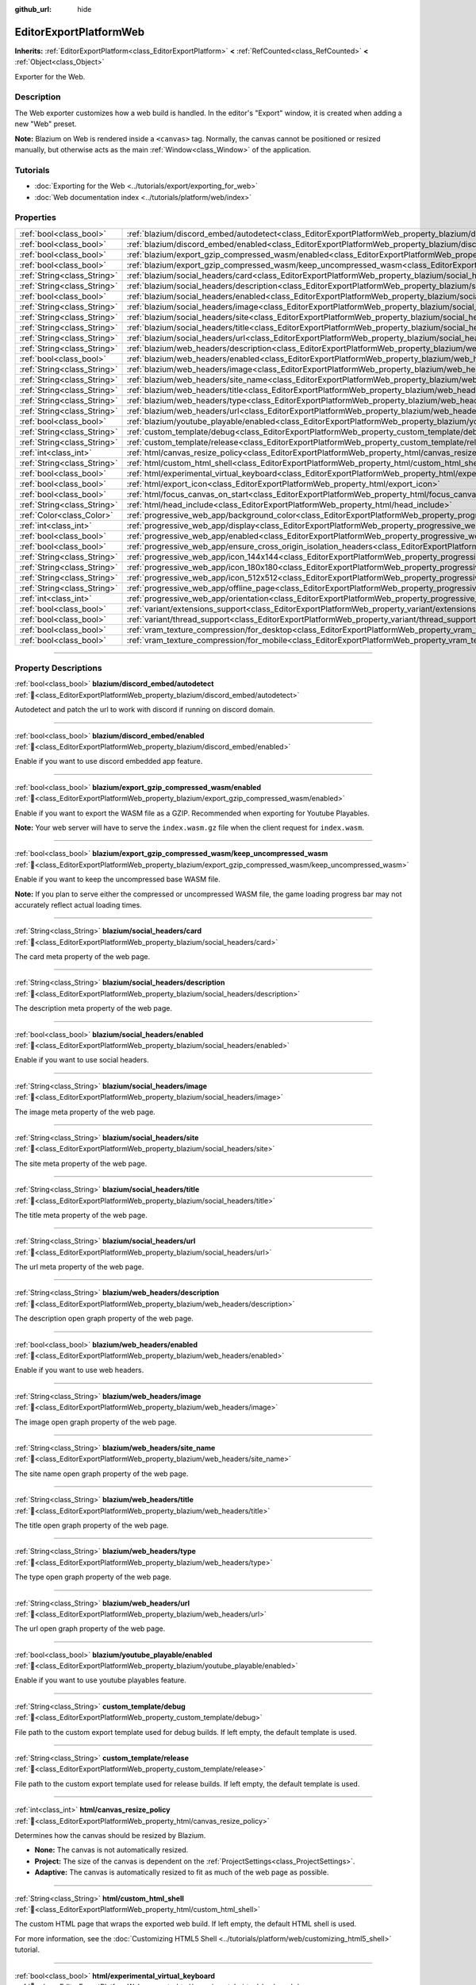 :github_url: hide

.. DO NOT EDIT THIS FILE!!!
.. Generated automatically from Godot engine sources.
.. Generator: https://github.com/blazium-engine/blazium/tree/4.3/doc/tools/make_rst.py.
.. XML source: https://github.com/blazium-engine/blazium/tree/4.3/platform/web/doc_classes/EditorExportPlatformWeb.xml.

.. _class_EditorExportPlatformWeb:

EditorExportPlatformWeb
=======================

**Inherits:** :ref:`EditorExportPlatform<class_EditorExportPlatform>` **<** :ref:`RefCounted<class_RefCounted>` **<** :ref:`Object<class_Object>`

Exporter for the Web.

.. rst-class:: classref-introduction-group

Description
-----------

The Web exporter customizes how a web build is handled. In the editor's "Export" window, it is created when adding a new "Web" preset.

\ **Note:** Blazium on Web is rendered inside a ``<canvas>`` tag. Normally, the canvas cannot be positioned or resized manually, but otherwise acts as the main :ref:`Window<class_Window>` of the application.

.. rst-class:: classref-introduction-group

Tutorials
---------

- :doc:`Exporting for the Web <../tutorials/export/exporting_for_web>`

- :doc:`Web documentation index <../tutorials/platform/web/index>`

.. rst-class:: classref-reftable-group

Properties
----------

.. table::
   :widths: auto

   +-----------------------------+----------------------------------------------------------------------------------------------------------------------------------------------------------------------+
   | :ref:`bool<class_bool>`     | :ref:`blazium/discord_embed/autodetect<class_EditorExportPlatformWeb_property_blazium/discord_embed/autodetect>`                                                     |
   +-----------------------------+----------------------------------------------------------------------------------------------------------------------------------------------------------------------+
   | :ref:`bool<class_bool>`     | :ref:`blazium/discord_embed/enabled<class_EditorExportPlatformWeb_property_blazium/discord_embed/enabled>`                                                           |
   +-----------------------------+----------------------------------------------------------------------------------------------------------------------------------------------------------------------+
   | :ref:`bool<class_bool>`     | :ref:`blazium/export_gzip_compressed_wasm/enabled<class_EditorExportPlatformWeb_property_blazium/export_gzip_compressed_wasm/enabled>`                               |
   +-----------------------------+----------------------------------------------------------------------------------------------------------------------------------------------------------------------+
   | :ref:`bool<class_bool>`     | :ref:`blazium/export_gzip_compressed_wasm/keep_uncompressed_wasm<class_EditorExportPlatformWeb_property_blazium/export_gzip_compressed_wasm/keep_uncompressed_wasm>` |
   +-----------------------------+----------------------------------------------------------------------------------------------------------------------------------------------------------------------+
   | :ref:`String<class_String>` | :ref:`blazium/social_headers/card<class_EditorExportPlatformWeb_property_blazium/social_headers/card>`                                                               |
   +-----------------------------+----------------------------------------------------------------------------------------------------------------------------------------------------------------------+
   | :ref:`String<class_String>` | :ref:`blazium/social_headers/description<class_EditorExportPlatformWeb_property_blazium/social_headers/description>`                                                 |
   +-----------------------------+----------------------------------------------------------------------------------------------------------------------------------------------------------------------+
   | :ref:`bool<class_bool>`     | :ref:`blazium/social_headers/enabled<class_EditorExportPlatformWeb_property_blazium/social_headers/enabled>`                                                         |
   +-----------------------------+----------------------------------------------------------------------------------------------------------------------------------------------------------------------+
   | :ref:`String<class_String>` | :ref:`blazium/social_headers/image<class_EditorExportPlatformWeb_property_blazium/social_headers/image>`                                                             |
   +-----------------------------+----------------------------------------------------------------------------------------------------------------------------------------------------------------------+
   | :ref:`String<class_String>` | :ref:`blazium/social_headers/site<class_EditorExportPlatformWeb_property_blazium/social_headers/site>`                                                               |
   +-----------------------------+----------------------------------------------------------------------------------------------------------------------------------------------------------------------+
   | :ref:`String<class_String>` | :ref:`blazium/social_headers/title<class_EditorExportPlatformWeb_property_blazium/social_headers/title>`                                                             |
   +-----------------------------+----------------------------------------------------------------------------------------------------------------------------------------------------------------------+
   | :ref:`String<class_String>` | :ref:`blazium/social_headers/url<class_EditorExportPlatformWeb_property_blazium/social_headers/url>`                                                                 |
   +-----------------------------+----------------------------------------------------------------------------------------------------------------------------------------------------------------------+
   | :ref:`String<class_String>` | :ref:`blazium/web_headers/description<class_EditorExportPlatformWeb_property_blazium/web_headers/description>`                                                       |
   +-----------------------------+----------------------------------------------------------------------------------------------------------------------------------------------------------------------+
   | :ref:`bool<class_bool>`     | :ref:`blazium/web_headers/enabled<class_EditorExportPlatformWeb_property_blazium/web_headers/enabled>`                                                               |
   +-----------------------------+----------------------------------------------------------------------------------------------------------------------------------------------------------------------+
   | :ref:`String<class_String>` | :ref:`blazium/web_headers/image<class_EditorExportPlatformWeb_property_blazium/web_headers/image>`                                                                   |
   +-----------------------------+----------------------------------------------------------------------------------------------------------------------------------------------------------------------+
   | :ref:`String<class_String>` | :ref:`blazium/web_headers/site_name<class_EditorExportPlatformWeb_property_blazium/web_headers/site_name>`                                                           |
   +-----------------------------+----------------------------------------------------------------------------------------------------------------------------------------------------------------------+
   | :ref:`String<class_String>` | :ref:`blazium/web_headers/title<class_EditorExportPlatformWeb_property_blazium/web_headers/title>`                                                                   |
   +-----------------------------+----------------------------------------------------------------------------------------------------------------------------------------------------------------------+
   | :ref:`String<class_String>` | :ref:`blazium/web_headers/type<class_EditorExportPlatformWeb_property_blazium/web_headers/type>`                                                                     |
   +-----------------------------+----------------------------------------------------------------------------------------------------------------------------------------------------------------------+
   | :ref:`String<class_String>` | :ref:`blazium/web_headers/url<class_EditorExportPlatformWeb_property_blazium/web_headers/url>`                                                                       |
   +-----------------------------+----------------------------------------------------------------------------------------------------------------------------------------------------------------------+
   | :ref:`bool<class_bool>`     | :ref:`blazium/youtube_playable/enabled<class_EditorExportPlatformWeb_property_blazium/youtube_playable/enabled>`                                                     |
   +-----------------------------+----------------------------------------------------------------------------------------------------------------------------------------------------------------------+
   | :ref:`String<class_String>` | :ref:`custom_template/debug<class_EditorExportPlatformWeb_property_custom_template/debug>`                                                                           |
   +-----------------------------+----------------------------------------------------------------------------------------------------------------------------------------------------------------------+
   | :ref:`String<class_String>` | :ref:`custom_template/release<class_EditorExportPlatformWeb_property_custom_template/release>`                                                                       |
   +-----------------------------+----------------------------------------------------------------------------------------------------------------------------------------------------------------------+
   | :ref:`int<class_int>`       | :ref:`html/canvas_resize_policy<class_EditorExportPlatformWeb_property_html/canvas_resize_policy>`                                                                   |
   +-----------------------------+----------------------------------------------------------------------------------------------------------------------------------------------------------------------+
   | :ref:`String<class_String>` | :ref:`html/custom_html_shell<class_EditorExportPlatformWeb_property_html/custom_html_shell>`                                                                         |
   +-----------------------------+----------------------------------------------------------------------------------------------------------------------------------------------------------------------+
   | :ref:`bool<class_bool>`     | :ref:`html/experimental_virtual_keyboard<class_EditorExportPlatformWeb_property_html/experimental_virtual_keyboard>`                                                 |
   +-----------------------------+----------------------------------------------------------------------------------------------------------------------------------------------------------------------+
   | :ref:`bool<class_bool>`     | :ref:`html/export_icon<class_EditorExportPlatformWeb_property_html/export_icon>`                                                                                     |
   +-----------------------------+----------------------------------------------------------------------------------------------------------------------------------------------------------------------+
   | :ref:`bool<class_bool>`     | :ref:`html/focus_canvas_on_start<class_EditorExportPlatformWeb_property_html/focus_canvas_on_start>`                                                                 |
   +-----------------------------+----------------------------------------------------------------------------------------------------------------------------------------------------------------------+
   | :ref:`String<class_String>` | :ref:`html/head_include<class_EditorExportPlatformWeb_property_html/head_include>`                                                                                   |
   +-----------------------------+----------------------------------------------------------------------------------------------------------------------------------------------------------------------+
   | :ref:`Color<class_Color>`   | :ref:`progressive_web_app/background_color<class_EditorExportPlatformWeb_property_progressive_web_app/background_color>`                                             |
   +-----------------------------+----------------------------------------------------------------------------------------------------------------------------------------------------------------------+
   | :ref:`int<class_int>`       | :ref:`progressive_web_app/display<class_EditorExportPlatformWeb_property_progressive_web_app/display>`                                                               |
   +-----------------------------+----------------------------------------------------------------------------------------------------------------------------------------------------------------------+
   | :ref:`bool<class_bool>`     | :ref:`progressive_web_app/enabled<class_EditorExportPlatformWeb_property_progressive_web_app/enabled>`                                                               |
   +-----------------------------+----------------------------------------------------------------------------------------------------------------------------------------------------------------------+
   | :ref:`bool<class_bool>`     | :ref:`progressive_web_app/ensure_cross_origin_isolation_headers<class_EditorExportPlatformWeb_property_progressive_web_app/ensure_cross_origin_isolation_headers>`   |
   +-----------------------------+----------------------------------------------------------------------------------------------------------------------------------------------------------------------+
   | :ref:`String<class_String>` | :ref:`progressive_web_app/icon_144x144<class_EditorExportPlatformWeb_property_progressive_web_app/icon_144x144>`                                                     |
   +-----------------------------+----------------------------------------------------------------------------------------------------------------------------------------------------------------------+
   | :ref:`String<class_String>` | :ref:`progressive_web_app/icon_180x180<class_EditorExportPlatformWeb_property_progressive_web_app/icon_180x180>`                                                     |
   +-----------------------------+----------------------------------------------------------------------------------------------------------------------------------------------------------------------+
   | :ref:`String<class_String>` | :ref:`progressive_web_app/icon_512x512<class_EditorExportPlatformWeb_property_progressive_web_app/icon_512x512>`                                                     |
   +-----------------------------+----------------------------------------------------------------------------------------------------------------------------------------------------------------------+
   | :ref:`String<class_String>` | :ref:`progressive_web_app/offline_page<class_EditorExportPlatformWeb_property_progressive_web_app/offline_page>`                                                     |
   +-----------------------------+----------------------------------------------------------------------------------------------------------------------------------------------------------------------+
   | :ref:`int<class_int>`       | :ref:`progressive_web_app/orientation<class_EditorExportPlatformWeb_property_progressive_web_app/orientation>`                                                       |
   +-----------------------------+----------------------------------------------------------------------------------------------------------------------------------------------------------------------+
   | :ref:`bool<class_bool>`     | :ref:`variant/extensions_support<class_EditorExportPlatformWeb_property_variant/extensions_support>`                                                                 |
   +-----------------------------+----------------------------------------------------------------------------------------------------------------------------------------------------------------------+
   | :ref:`bool<class_bool>`     | :ref:`variant/thread_support<class_EditorExportPlatformWeb_property_variant/thread_support>`                                                                         |
   +-----------------------------+----------------------------------------------------------------------------------------------------------------------------------------------------------------------+
   | :ref:`bool<class_bool>`     | :ref:`vram_texture_compression/for_desktop<class_EditorExportPlatformWeb_property_vram_texture_compression/for_desktop>`                                             |
   +-----------------------------+----------------------------------------------------------------------------------------------------------------------------------------------------------------------+
   | :ref:`bool<class_bool>`     | :ref:`vram_texture_compression/for_mobile<class_EditorExportPlatformWeb_property_vram_texture_compression/for_mobile>`                                               |
   +-----------------------------+----------------------------------------------------------------------------------------------------------------------------------------------------------------------+

.. rst-class:: classref-section-separator

----

.. rst-class:: classref-descriptions-group

Property Descriptions
---------------------

.. _class_EditorExportPlatformWeb_property_blazium/discord_embed/autodetect:

.. rst-class:: classref-property

:ref:`bool<class_bool>` **blazium/discord_embed/autodetect** :ref:`🔗<class_EditorExportPlatformWeb_property_blazium/discord_embed/autodetect>`

Autodetect and patch the url to work with discord if running on discord domain.

.. rst-class:: classref-item-separator

----

.. _class_EditorExportPlatformWeb_property_blazium/discord_embed/enabled:

.. rst-class:: classref-property

:ref:`bool<class_bool>` **blazium/discord_embed/enabled** :ref:`🔗<class_EditorExportPlatformWeb_property_blazium/discord_embed/enabled>`

Enable if you want to use discord embedded app feature.

.. rst-class:: classref-item-separator

----

.. _class_EditorExportPlatformWeb_property_blazium/export_gzip_compressed_wasm/enabled:

.. rst-class:: classref-property

:ref:`bool<class_bool>` **blazium/export_gzip_compressed_wasm/enabled** :ref:`🔗<class_EditorExportPlatformWeb_property_blazium/export_gzip_compressed_wasm/enabled>`

Enable if you want to export the WASM file as a GZIP. Recommended when exporting for Youtube Playables.

\ **Note:** Your web server will have to serve the ``index.wasm.gz`` file when the client request for ``index.wasm``.

.. rst-class:: classref-item-separator

----

.. _class_EditorExportPlatformWeb_property_blazium/export_gzip_compressed_wasm/keep_uncompressed_wasm:

.. rst-class:: classref-property

:ref:`bool<class_bool>` **blazium/export_gzip_compressed_wasm/keep_uncompressed_wasm** :ref:`🔗<class_EditorExportPlatformWeb_property_blazium/export_gzip_compressed_wasm/keep_uncompressed_wasm>`

Enable if you want to keep the uncompressed base WASM file.

\ **Note:** If you plan to serve either the compressed or uncompressed WASM file, the game loading progress bar may not accurately reflect actual loading times.

.. rst-class:: classref-item-separator

----

.. _class_EditorExportPlatformWeb_property_blazium/social_headers/card:

.. rst-class:: classref-property

:ref:`String<class_String>` **blazium/social_headers/card** :ref:`🔗<class_EditorExportPlatformWeb_property_blazium/social_headers/card>`

The card meta property of the web page.

.. rst-class:: classref-item-separator

----

.. _class_EditorExportPlatformWeb_property_blazium/social_headers/description:

.. rst-class:: classref-property

:ref:`String<class_String>` **blazium/social_headers/description** :ref:`🔗<class_EditorExportPlatformWeb_property_blazium/social_headers/description>`

The description meta property of the web page.

.. rst-class:: classref-item-separator

----

.. _class_EditorExportPlatformWeb_property_blazium/social_headers/enabled:

.. rst-class:: classref-property

:ref:`bool<class_bool>` **blazium/social_headers/enabled** :ref:`🔗<class_EditorExportPlatformWeb_property_blazium/social_headers/enabled>`

Enable if you want to use social headers.

.. rst-class:: classref-item-separator

----

.. _class_EditorExportPlatformWeb_property_blazium/social_headers/image:

.. rst-class:: classref-property

:ref:`String<class_String>` **blazium/social_headers/image** :ref:`🔗<class_EditorExportPlatformWeb_property_blazium/social_headers/image>`

The image meta property of the web page.

.. rst-class:: classref-item-separator

----

.. _class_EditorExportPlatformWeb_property_blazium/social_headers/site:

.. rst-class:: classref-property

:ref:`String<class_String>` **blazium/social_headers/site** :ref:`🔗<class_EditorExportPlatformWeb_property_blazium/social_headers/site>`

The site meta property of the web page.

.. rst-class:: classref-item-separator

----

.. _class_EditorExportPlatformWeb_property_blazium/social_headers/title:

.. rst-class:: classref-property

:ref:`String<class_String>` **blazium/social_headers/title** :ref:`🔗<class_EditorExportPlatformWeb_property_blazium/social_headers/title>`

The title meta property of the web page.

.. rst-class:: classref-item-separator

----

.. _class_EditorExportPlatformWeb_property_blazium/social_headers/url:

.. rst-class:: classref-property

:ref:`String<class_String>` **blazium/social_headers/url** :ref:`🔗<class_EditorExportPlatformWeb_property_blazium/social_headers/url>`

The url meta property of the web page.

.. rst-class:: classref-item-separator

----

.. _class_EditorExportPlatformWeb_property_blazium/web_headers/description:

.. rst-class:: classref-property

:ref:`String<class_String>` **blazium/web_headers/description** :ref:`🔗<class_EditorExportPlatformWeb_property_blazium/web_headers/description>`

The description open graph property of the web page.

.. rst-class:: classref-item-separator

----

.. _class_EditorExportPlatformWeb_property_blazium/web_headers/enabled:

.. rst-class:: classref-property

:ref:`bool<class_bool>` **blazium/web_headers/enabled** :ref:`🔗<class_EditorExportPlatformWeb_property_blazium/web_headers/enabled>`

Enable if you want to use web headers.

.. rst-class:: classref-item-separator

----

.. _class_EditorExportPlatformWeb_property_blazium/web_headers/image:

.. rst-class:: classref-property

:ref:`String<class_String>` **blazium/web_headers/image** :ref:`🔗<class_EditorExportPlatformWeb_property_blazium/web_headers/image>`

The image open graph property of the web page.

.. rst-class:: classref-item-separator

----

.. _class_EditorExportPlatformWeb_property_blazium/web_headers/site_name:

.. rst-class:: classref-property

:ref:`String<class_String>` **blazium/web_headers/site_name** :ref:`🔗<class_EditorExportPlatformWeb_property_blazium/web_headers/site_name>`

The site name open graph property of the web page.

.. rst-class:: classref-item-separator

----

.. _class_EditorExportPlatformWeb_property_blazium/web_headers/title:

.. rst-class:: classref-property

:ref:`String<class_String>` **blazium/web_headers/title** :ref:`🔗<class_EditorExportPlatformWeb_property_blazium/web_headers/title>`

The title open graph property of the web page.

.. rst-class:: classref-item-separator

----

.. _class_EditorExportPlatformWeb_property_blazium/web_headers/type:

.. rst-class:: classref-property

:ref:`String<class_String>` **blazium/web_headers/type** :ref:`🔗<class_EditorExportPlatformWeb_property_blazium/web_headers/type>`

The type open graph property of the web page.

.. rst-class:: classref-item-separator

----

.. _class_EditorExportPlatformWeb_property_blazium/web_headers/url:

.. rst-class:: classref-property

:ref:`String<class_String>` **blazium/web_headers/url** :ref:`🔗<class_EditorExportPlatformWeb_property_blazium/web_headers/url>`

The url open graph property of the web page.

.. rst-class:: classref-item-separator

----

.. _class_EditorExportPlatformWeb_property_blazium/youtube_playable/enabled:

.. rst-class:: classref-property

:ref:`bool<class_bool>` **blazium/youtube_playable/enabled** :ref:`🔗<class_EditorExportPlatformWeb_property_blazium/youtube_playable/enabled>`

Enable if you want to use youtube playables feature.

.. rst-class:: classref-item-separator

----

.. _class_EditorExportPlatformWeb_property_custom_template/debug:

.. rst-class:: classref-property

:ref:`String<class_String>` **custom_template/debug** :ref:`🔗<class_EditorExportPlatformWeb_property_custom_template/debug>`

File path to the custom export template used for debug builds. If left empty, the default template is used.

.. rst-class:: classref-item-separator

----

.. _class_EditorExportPlatformWeb_property_custom_template/release:

.. rst-class:: classref-property

:ref:`String<class_String>` **custom_template/release** :ref:`🔗<class_EditorExportPlatformWeb_property_custom_template/release>`

File path to the custom export template used for release builds. If left empty, the default template is used.

.. rst-class:: classref-item-separator

----

.. _class_EditorExportPlatformWeb_property_html/canvas_resize_policy:

.. rst-class:: classref-property

:ref:`int<class_int>` **html/canvas_resize_policy** :ref:`🔗<class_EditorExportPlatformWeb_property_html/canvas_resize_policy>`

Determines how the canvas should be resized by Blazium.

- **None:** The canvas is not automatically resized.

- **Project:** The size of the canvas is dependent on the :ref:`ProjectSettings<class_ProjectSettings>`.

- **Adaptive:** The canvas is automatically resized to fit as much of the web page as possible.

.. rst-class:: classref-item-separator

----

.. _class_EditorExportPlatformWeb_property_html/custom_html_shell:

.. rst-class:: classref-property

:ref:`String<class_String>` **html/custom_html_shell** :ref:`🔗<class_EditorExportPlatformWeb_property_html/custom_html_shell>`

The custom HTML page that wraps the exported web build. If left empty, the default HTML shell is used.

For more information, see the :doc:`Customizing HTML5 Shell <../tutorials/platform/web/customizing_html5_shell>` tutorial.

.. rst-class:: classref-item-separator

----

.. _class_EditorExportPlatformWeb_property_html/experimental_virtual_keyboard:

.. rst-class:: classref-property

:ref:`bool<class_bool>` **html/experimental_virtual_keyboard** :ref:`🔗<class_EditorExportPlatformWeb_property_html/experimental_virtual_keyboard>`

**Experimental:** This property may be changed or removed in future versions.

If ``true``, embeds support for a virtual keyboard into the web page, which is shown when necessary on touchscreen devices.

.. rst-class:: classref-item-separator

----

.. _class_EditorExportPlatformWeb_property_html/export_icon:

.. rst-class:: classref-property

:ref:`bool<class_bool>` **html/export_icon** :ref:`🔗<class_EditorExportPlatformWeb_property_html/export_icon>`

If ``true``, the project icon will be used as the favicon for this application's web page.

.. rst-class:: classref-item-separator

----

.. _class_EditorExportPlatformWeb_property_html/focus_canvas_on_start:

.. rst-class:: classref-property

:ref:`bool<class_bool>` **html/focus_canvas_on_start** :ref:`🔗<class_EditorExportPlatformWeb_property_html/focus_canvas_on_start>`

If ``true``, the canvas will be focused as soon as the application is loaded, if the browser window is already in focus.

.. rst-class:: classref-item-separator

----

.. _class_EditorExportPlatformWeb_property_html/head_include:

.. rst-class:: classref-property

:ref:`String<class_String>` **html/head_include** :ref:`🔗<class_EditorExportPlatformWeb_property_html/head_include>`

Additional HTML tags to include inside the ``<head>``, such as ``<meta>`` tags.

\ **Note:** You do not need to add a ``<title>`` tag, as it is automatically included based on the project's name.

.. rst-class:: classref-item-separator

----

.. _class_EditorExportPlatformWeb_property_progressive_web_app/background_color:

.. rst-class:: classref-property

:ref:`Color<class_Color>` **progressive_web_app/background_color** :ref:`🔗<class_EditorExportPlatformWeb_property_progressive_web_app/background_color>`

The background color used behind the web application.

.. rst-class:: classref-item-separator

----

.. _class_EditorExportPlatformWeb_property_progressive_web_app/display:

.. rst-class:: classref-property

:ref:`int<class_int>` **progressive_web_app/display** :ref:`🔗<class_EditorExportPlatformWeb_property_progressive_web_app/display>`

The `display mode <https://developer.mozilla.org/en-US/docs/Web/Manifest/display/>`__ to use for this progressive web application. Different browsers and platforms may not behave the same.

- **Fullscreen:** Displays the app in fullscreen and hides all of the browser's UI elements.

- **Standalone:** Displays the app in a separate window and hides all of the browser's UI elements.

- **Minimal UI:** Displays the app in a separate window and only shows the browser's UI elements for navigation.

- **Browser:** Displays the app as a normal web page.

.. rst-class:: classref-item-separator

----

.. _class_EditorExportPlatformWeb_property_progressive_web_app/enabled:

.. rst-class:: classref-property

:ref:`bool<class_bool>` **progressive_web_app/enabled** :ref:`🔗<class_EditorExportPlatformWeb_property_progressive_web_app/enabled>`

If ``true``, turns this web build into a `progressive web application <https://en.wikipedia.org/wiki/Progressive_web_app>`__ (PWA).

.. rst-class:: classref-item-separator

----

.. _class_EditorExportPlatformWeb_property_progressive_web_app/ensure_cross_origin_isolation_headers:

.. rst-class:: classref-property

:ref:`bool<class_bool>` **progressive_web_app/ensure_cross_origin_isolation_headers** :ref:`🔗<class_EditorExportPlatformWeb_property_progressive_web_app/ensure_cross_origin_isolation_headers>`

When enabled, the progressive web app will make sure that each request has cross-origin isolation headers (COEP/COOP).

This can simplify the setup to serve the exported game.

.. rst-class:: classref-item-separator

----

.. _class_EditorExportPlatformWeb_property_progressive_web_app/icon_144x144:

.. rst-class:: classref-property

:ref:`String<class_String>` **progressive_web_app/icon_144x144** :ref:`🔗<class_EditorExportPlatformWeb_property_progressive_web_app/icon_144x144>`

File path to the smallest icon for this web application. If not defined, defaults to the project icon.

\ **Note:** If the icon is not 144×144, it will be automatically resized for the final build.

.. rst-class:: classref-item-separator

----

.. _class_EditorExportPlatformWeb_property_progressive_web_app/icon_180x180:

.. rst-class:: classref-property

:ref:`String<class_String>` **progressive_web_app/icon_180x180** :ref:`🔗<class_EditorExportPlatformWeb_property_progressive_web_app/icon_180x180>`

File path to the small icon for this web application. If not defined, defaults to the project icon.

\ **Note:** If the icon is not 180×180, it will be automatically resized for the final build.

.. rst-class:: classref-item-separator

----

.. _class_EditorExportPlatformWeb_property_progressive_web_app/icon_512x512:

.. rst-class:: classref-property

:ref:`String<class_String>` **progressive_web_app/icon_512x512** :ref:`🔗<class_EditorExportPlatformWeb_property_progressive_web_app/icon_512x512>`

File path to the largest icon for this web application. If not defined, defaults to the project icon.

\ **Note:** If the icon is not 512×512, it will be automatically resized for the final build.

.. rst-class:: classref-item-separator

----

.. _class_EditorExportPlatformWeb_property_progressive_web_app/offline_page:

.. rst-class:: classref-property

:ref:`String<class_String>` **progressive_web_app/offline_page** :ref:`🔗<class_EditorExportPlatformWeb_property_progressive_web_app/offline_page>`

The page to display, should the server hosting the page not be available. This page is saved in the client's machine.

.. rst-class:: classref-item-separator

----

.. _class_EditorExportPlatformWeb_property_progressive_web_app/orientation:

.. rst-class:: classref-property

:ref:`int<class_int>` **progressive_web_app/orientation** :ref:`🔗<class_EditorExportPlatformWeb_property_progressive_web_app/orientation>`

The orientation to use when the web application is run through a mobile device.

- **Any:** No orientation is forced.

- **Landscape:** Forces a horizontal layout (wider than it is taller).

- **Portrait:** Forces a vertical layout (taller than it is wider).

.. rst-class:: classref-item-separator

----

.. _class_EditorExportPlatformWeb_property_variant/extensions_support:

.. rst-class:: classref-property

:ref:`bool<class_bool>` **variant/extensions_support** :ref:`🔗<class_EditorExportPlatformWeb_property_variant/extensions_support>`

If ``true`` enables :ref:`GDExtension<class_GDExtension>` support for this web build.

.. rst-class:: classref-item-separator

----

.. _class_EditorExportPlatformWeb_property_variant/thread_support:

.. rst-class:: classref-property

:ref:`bool<class_bool>` **variant/thread_support** :ref:`🔗<class_EditorExportPlatformWeb_property_variant/thread_support>`

If ``true``, the exported game will support threads. It requires `a "cross-origin isolated" website <https://web.dev/articles/coop-coep>`__, which may be difficult to set up and is limited for security reasons (such as not being able to communicate with third-party websites).

If ``false``, the exported game will not support threads. As a result, it is more prone to performance and audio issues, but will only require to be run on an HTTPS website.

.. rst-class:: classref-item-separator

----

.. _class_EditorExportPlatformWeb_property_vram_texture_compression/for_desktop:

.. rst-class:: classref-property

:ref:`bool<class_bool>` **vram_texture_compression/for_desktop** :ref:`🔗<class_EditorExportPlatformWeb_property_vram_texture_compression/for_desktop>`

If ``true``, allows textures to be optimized for desktop through the S3TC/BPTC algorithm.

.. rst-class:: classref-item-separator

----

.. _class_EditorExportPlatformWeb_property_vram_texture_compression/for_mobile:

.. rst-class:: classref-property

:ref:`bool<class_bool>` **vram_texture_compression/for_mobile** :ref:`🔗<class_EditorExportPlatformWeb_property_vram_texture_compression/for_mobile>`

If ``true`` allows textures to be optimized for mobile through the ETC2/ASTC algorithm.

.. |virtual| replace:: :abbr:`virtual (This method should typically be overridden by the user to have any effect.)`
.. |const| replace:: :abbr:`const (This method has no side effects. It doesn't modify any of the instance's member variables.)`
.. |vararg| replace:: :abbr:`vararg (This method accepts any number of arguments after the ones described here.)`
.. |constructor| replace:: :abbr:`constructor (This method is used to construct a type.)`
.. |static| replace:: :abbr:`static (This method doesn't need an instance to be called, so it can be called directly using the class name.)`
.. |operator| replace:: :abbr:`operator (This method describes a valid operator to use with this type as left-hand operand.)`
.. |bitfield| replace:: :abbr:`BitField (This value is an integer composed as a bitmask of the following flags.)`
.. |void| replace:: :abbr:`void (No return value.)`
